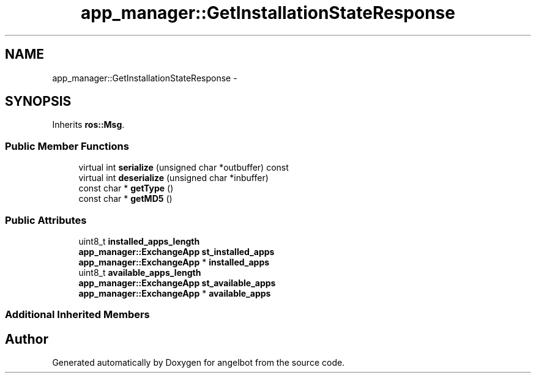 .TH "app_manager::GetInstallationStateResponse" 3 "Sat Jul 9 2016" "angelbot" \" -*- nroff -*-
.ad l
.nh
.SH NAME
app_manager::GetInstallationStateResponse \- 
.SH SYNOPSIS
.br
.PP
.PP
Inherits \fBros::Msg\fP\&.
.SS "Public Member Functions"

.in +1c
.ti -1c
.RI "virtual int \fBserialize\fP (unsigned char *outbuffer) const "
.br
.ti -1c
.RI "virtual int \fBdeserialize\fP (unsigned char *inbuffer)"
.br
.ti -1c
.RI "const char * \fBgetType\fP ()"
.br
.ti -1c
.RI "const char * \fBgetMD5\fP ()"
.br
.in -1c
.SS "Public Attributes"

.in +1c
.ti -1c
.RI "uint8_t \fBinstalled_apps_length\fP"
.br
.ti -1c
.RI "\fBapp_manager::ExchangeApp\fP \fBst_installed_apps\fP"
.br
.ti -1c
.RI "\fBapp_manager::ExchangeApp\fP * \fBinstalled_apps\fP"
.br
.ti -1c
.RI "uint8_t \fBavailable_apps_length\fP"
.br
.ti -1c
.RI "\fBapp_manager::ExchangeApp\fP \fBst_available_apps\fP"
.br
.ti -1c
.RI "\fBapp_manager::ExchangeApp\fP * \fBavailable_apps\fP"
.br
.in -1c
.SS "Additional Inherited Members"


.SH "Author"
.PP 
Generated automatically by Doxygen for angelbot from the source code\&.
